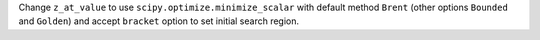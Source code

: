 Change ``z_at_value`` to use ``scipy.optimize.minimize_scalar`` with default
method ``Brent`` (other options ``Bounded`` and ``Golden``) and accept 
``bracket`` option to set initial search region.
